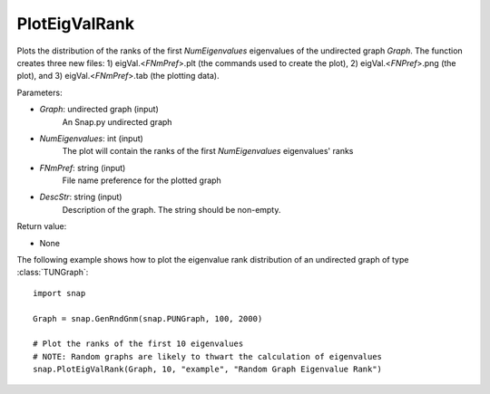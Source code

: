 PlotEigValRank
''''''''''''''

.. function:: PlotEigValRank(Graph, NumEigenvalues, FNmPref, DescStr)

Plots the distribution of the ranks of the first *NumEigenvalues* eigenvalues of the undirected graph *Graph*.  The function creates three new files: 1) eigVal.<*FNmPref*>.plt (the commands used to create the plot), 2) eigVal.<*FNPref*>.png (the plot), and 3) eigVal.<*FNmPref*>.tab (the plotting data).

Parameters:

- *Graph*: undirected graph (input)
    An Snap.py undirected graph

- *NumEigenvalues*: int (input)
    The plot will contain the ranks of the first *NumEigenvalues* eigenvalues' ranks

- *FNmPref*: string (input)
    File name preference for the plotted graph

- *DescStr*: string (input)
    Description of the graph. The string should be non-empty.

Return value:

- None

The following example shows how to plot the eigenvalue rank distribution of
an undirected graph of type :class:`TUNGraph`::

    import snap

    Graph = snap.GenRndGnm(snap.PUNGraph, 100, 2000)

    # Plot the ranks of the first 10 eigenvalues
    # NOTE: Random graphs are likely to thwart the calculation of eigenvalues
    snap.PlotEigValRank(Graph, 10, "example", "Random Graph Eigenvalue Rank")

